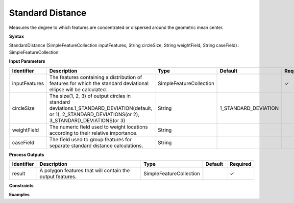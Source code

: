 .. _sd:

Standard Distance
=================

Measures the degree to which features are concentrated or dispersed around the geometric mean center.

**Syntax**

StandardDistance (SimpleFeatureCollection inputFeatures, String circleSize, String weightField, String caseField) : SimpleFeatureCollection

**Input Parameters**

.. list-table::
   :widths: 10 50 20 10 10

   * - **Identifier**
     - **Description**
     - **Type**
     - **Default**
     - **Required**

   * - inputFeatures
     - The features containing a distribution of features for which the standard deviational ellipse will be calculated.
     - SimpleFeatureCollection
     - 
     - ✓

   * - circleSize
     - The size(1, 2, 3) of output circles in standard deviations.1_STANDARD_DEVIATION(default, or 1), 2_STANDARD_DEVIATIONS(or  2), 3_STANDARD_DEVIATIONS(or  3)
     - String
     - 1_STANDARD_DEVIATION
     - 

   * - weightField
     - The numeric field used to weight locations according to their relative importance.
     - String
     - 
     - 

   * - caseField
     - The field used to group features for separate standard distance calculations.
     - String
     - 
     - 

**Process Outputs**

.. list-table::
   :widths: 10 50 20 10 10

   * - **Identifier**
     - **Description**
     - **Type**
     - **Default**
     - **Required**

   * - result
     - A polygon features that will contain the output features.
     - SimpleFeatureCollection
     - 
     - ✓

**Constraints**

 

**Examples**

